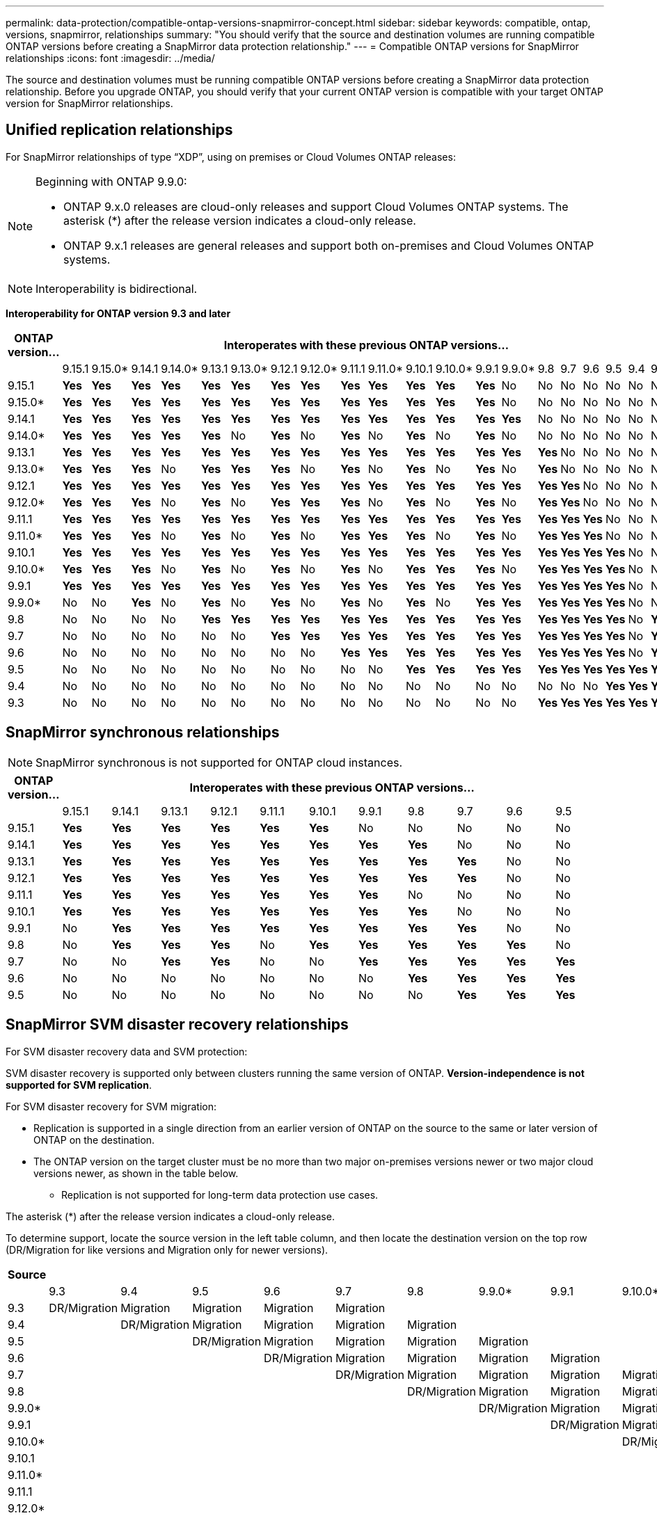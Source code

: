 ---
permalink: data-protection/compatible-ontap-versions-snapmirror-concept.html
sidebar: sidebar
keywords: compatible, ontap, versions, snapmirror, relationships
summary: "You should verify that the source and destination volumes are running compatible ONTAP versions before creating a SnapMirror data protection relationship."
---
= Compatible ONTAP versions for SnapMirror relationships
:icons: font
:imagesdir: ../media/

[.lead]
The source and destination volumes must be running compatible ONTAP versions before creating a SnapMirror data protection relationship. Before you upgrade ONTAP, you should verify that your current ONTAP version is compatible with your target ONTAP version for SnapMirror relationships.  


== Unified replication relationships

For SnapMirror relationships of type "`XDP`", using on premises or Cloud Volumes ONTAP releases:

[NOTE]
====
Beginning with ONTAP 9.9.0:

* ONTAP 9.x.0 releases are cloud-only releases and support Cloud Volumes ONTAP systems. The asterisk (*) after the release version indicates a cloud-only release.
* ONTAP 9.x.1 releases are general releases and support both on-premises and Cloud Volumes ONTAP systems.
====

[NOTE]
Interoperability is bidirectional.

*Interoperability for ONTAP version 9.3 and later*

|===																																															
																																															
h|	ONTAP version…	20+h|									Interoperates with these previous ONTAP versions…																																				
																																															
|		|	9.15.1	|	9.15.0*	|	9.14.1	|	9.14.0*	|	9.13.1	|	9.13.0*	|	9.12.1	|	9.12.0*	|	9.11.1	|	9.11.0*	|	9.10.1	|	9.10.0*	|	9.9.1	|	9.9.0*	|	9.8	|	9.7	|	9.6	|	9.5	|	9.4	|	9.3						
|	9.15.1	|	*Yes*	|	*Yes*	|	*Yes*	|	*Yes*	|	*Yes*	|	*Yes*	|	*Yes*	|	*Yes*	|	*Yes*	|	*Yes*	|	*Yes*	|	*Yes*	|	*Yes*	|	No	|	No	|	No	|	No	|	No	|	No	|	No						
|	9.15.0*	|	*Yes*	|	*Yes*	|	*Yes*	|	*Yes*	|	*Yes*	|	*Yes*	|	*Yes*	|	*Yes*	|	*Yes*	|	*Yes*	|	*Yes*	|	*Yes*	|	*Yes*	|	No	|	No	|	No	|	No	|	No	|	No	|	No						
|	9.14.1	|	*Yes*	|	*Yes*	|	*Yes*	|	*Yes*	|	*Yes*	|	*Yes*	|	*Yes*	|	*Yes*	|	*Yes*	|	*Yes*	|	*Yes*	|	*Yes*	|	*Yes*	|	*Yes*	|	No	|	No	|	No	|	No	|	No	|	No						
|	9.14.0*	|	*Yes*	|	*Yes*	|	*Yes*	|	*Yes*	|	*Yes*	|	No	|	*Yes*	|	No	|	*Yes*	|	No	|	*Yes*	|	No	|	*Yes*	|	No	|	No	|	No	|	No	|	No	|	No	|	No						
|	9.13.1	|	*Yes*	|	*Yes*	|	*Yes*	|	*Yes*	|	*Yes*	|	*Yes*	|	*Yes*	|	*Yes*	|	*Yes*	|	*Yes*	|	*Yes*	|	*Yes*	|	*Yes*	|	*Yes*	|	*Yes*	|	No	|	No	|	No	|	No	|	No						
|	9.13.0*	|	*Yes*	|	*Yes*	|	*Yes*	|	No	|	*Yes*	|	*Yes*	|	*Yes*	|	No	|	*Yes*	|	No	|	*Yes*	|	No	|	*Yes*	|	No	|	*Yes*	|	No	|	No	|	No	|	No	|	No						
|	9.12.1	|	*Yes*	|	*Yes*	|	*Yes*	|	*Yes*	|	*Yes*	|	*Yes*	|	*Yes*	|	*Yes*	|	*Yes*	|	*Yes*	|	*Yes*	|	*Yes*	|	*Yes*	|	*Yes*	|	*Yes*	|	*Yes*	|	No	|	No	|	No	|	No						
|	9.12.0*	|	*Yes*	|	*Yes*	|	*Yes*	|	No	|	*Yes*	|	No	|	*Yes*	|	*Yes*	|	*Yes*	|	No	|	*Yes*	|	No	|	*Yes*	|	No	|	*Yes*	|	*Yes*	|	No	|	No	|	No	|	No						
|	9.11.1	|	*Yes*	|	*Yes*	|	*Yes*	|	*Yes*	|	*Yes*	|	*Yes*	|	*Yes*	|	*Yes*	|	*Yes*	|	*Yes*	|	*Yes*	|	*Yes*	|	*Yes*	|	*Yes*	|	*Yes*	|	*Yes*	|	*Yes*	|	No	|	No	|	No						
|	9.11.0*	|	*Yes*	|	*Yes*	|	*Yes*	|	No	|	*Yes*	|	No	|	*Yes*	|	No	|	*Yes*	|	*Yes*	|	*Yes*	|	No	|	*Yes*	|	No	|	*Yes*	|	*Yes*	|	*Yes*	|	No	|	No	|	No						
|	9.10.1	|	*Yes*	|	*Yes*	|	*Yes*	|	*Yes*	|	*Yes*	|	*Yes*	|	*Yes*	|	*Yes*	|	*Yes*	|	*Yes*	|	*Yes*	|	*Yes*	|	*Yes*	|	*Yes*	|	*Yes*	|	*Yes*	|	*Yes*	|	*Yes*	|	No	|	No						
|	9.10.0*	|	*Yes*	|	*Yes*	|	*Yes*	|	No	|	*Yes*	|	No	|	*Yes*	|	No	|	*Yes*	|	No	|	*Yes*	|	*Yes*	|	*Yes*	|	No	|	*Yes*	|	*Yes*	|	*Yes*	|	*Yes*	|	No	|	No						
|	9.9.1	|	*Yes*	|	*Yes*	|	*Yes*	|	*Yes*	|	*Yes*	|	*Yes*	|	*Yes*	|	*Yes*	|	*Yes*	|	*Yes*	|	*Yes*	|	*Yes*	|	*Yes*	|	*Yes*	|	*Yes*	|	*Yes*	|	*Yes*	|	*Yes*	|	No	|	No						
|	9.9.0*	|	No	|	No	|	*Yes*	|	No	|	*Yes*	|	No	|	*Yes*	|	No	|	*Yes*	|	No	|	*Yes*	|	No	|	*Yes*	|	*Yes*	|	*Yes*	|	*Yes*	|	*Yes*	|	*Yes*	|	No	|	No						
|	9.8	|	No	|	No	|	No	|	No	|	*Yes*	|	*Yes*	|	*Yes*	|	*Yes*	|	*Yes*	|	*Yes*	|	*Yes*	|	*Yes*	|	*Yes*	|	*Yes*	|	*Yes*	|	*Yes*	|	*Yes*	|	*Yes*	|	No	|	*Yes*						
|	9.7	|	No	|	No	|	No	|	No	|	No	|	No	|	*Yes*	|	*Yes*	|	*Yes*	|	*Yes*	|	*Yes*	|	*Yes*	|	*Yes*	|	*Yes*	|	*Yes*	|	*Yes*	|	*Yes*	|	*Yes*	|	No	|	*Yes*						
|	9.6	|	No	|	No	|	No	|	No	|	No	|	No	|	No	|	No	|	*Yes*	|	*Yes*	|	*Yes*	|	*Yes*	|	*Yes*	|	*Yes*	|	*Yes*	|	*Yes*	|	*Yes*	|	*Yes*	|	No	|	*Yes*						
|	9.5	|	No	|	No	|	No	|	No	|	No	|	No	|	No	|	No	|	No	|	No	|	*Yes*	|	*Yes*	|	*Yes*	|	*Yes*	|	*Yes*	|	*Yes*	|	*Yes*	|	*Yes*	|	*Yes*	|	*Yes*						
|	9.4	|	No	|	No	|	No	|	No	|	No	|	No	|	No	|	No	|	No	|	No	|	No	|	No	|	No	|	No	|	No	|	No	|	No	|	*Yes*	|	*Yes*	|	*Yes*						
|	9.3	|	No	|	No	|	No	|	No	|	No	|	No	|	No	|	No	|	No	|	No	|	No	|	No	|	No	|	No	|	*Yes*	|	*Yes*	|	*Yes*	|	*Yes*	|	*Yes*	|	*Yes*						
|===																																															


== SnapMirror synchronous relationships

[NOTE]
====
SnapMirror synchronous is not supported for ONTAP cloud instances.
====
																							

|===																											
																											
h|	ONTAP version…	11+h|							Interoperates with these previous ONTAP versions…																		
																											
|		|	9.15.1	|	9.14.1	|	9.13.1	|	9.12.1	|	9.11.1	|	9.10.1	|	9.9.1	|	9.8	|	9.7	|	9.6	|	9.5				
|	9.15.1	|	*Yes*	|	*Yes*	|	*Yes*	|	*Yes*	|	*Yes*	|	*Yes*	|	No	|	No	|	No	|	No	|	No				
|	9.14.1	|	*Yes*	|	*Yes*	|	*Yes*	|	*Yes*	|	*Yes*	|	*Yes*	|	*Yes*	|	*Yes*	|	No	|	No	|	No				
|	9.13.1	|	*Yes*	|	*Yes*	|	*Yes*	|	*Yes*	|	*Yes*	|	*Yes*	|	*Yes*	|	*Yes*	|	*Yes*	|	No	|	No				
|	9.12.1	|	*Yes*	|	*Yes*	|	*Yes*	|	*Yes*	|	*Yes*	|	*Yes*	|	*Yes*	|	*Yes*	|	*Yes*	|	No	|	No				
|	9.11.1	|	*Yes*	|	*Yes*	|	*Yes*	|	*Yes*	|	*Yes*	|	*Yes*	|	*Yes*	|	No	|	No	|	No	|	No				
|	9.10.1	|	*Yes*	|	*Yes*	|	*Yes*	|	*Yes*	|	*Yes*	|	*Yes*	|	*Yes*	|	*Yes*	|	No	|	No	|	No				
|	9.9.1	|	No	|	*Yes*	|	*Yes*	|	*Yes*	|	*Yes*	|	*Yes*	|	*Yes*	|	*Yes*	|	*Yes*	|	No	|	No				
|	9.8	|	No	|	*Yes*	|	*Yes*	|	*Yes*	|	No	|	*Yes*	|	*Yes*	|	*Yes*	|	*Yes*	|	*Yes*	|	No				
|	9.7	|	No	|	No	|	*Yes*	|	*Yes*	|	No	|	No	|	*Yes*	|	*Yes*	|	*Yes*	|	*Yes*	|	*Yes*				
|	9.6	|	No	|	No	|	No	|	No	|	No	|	No	|	No	|	*Yes*	|	*Yes*	|	*Yes*	|	*Yes*				
|	9.5	|	No	|	No	|	No	|	No	|	No	|	No	|	No	|	No	|	*Yes*	|	*Yes*	|	*Yes*				
|===																											


== SnapMirror SVM disaster recovery relationships

.For SVM disaster recovery data and SVM protection:

SVM disaster recovery is supported only between clusters running the same version of ONTAP. *Version-independence is not supported for SVM replication*.

.For SVM disaster recovery for SVM migration:

* Replication is supported in a single direction from an earlier version of ONTAP on the source to the same or later version of ONTAP on the destination.

* The ONTAP version on the target cluster must be no more than two major on-premises versions newer or two major cloud versions newer, as shown in the table below.

** Replication is not supported for long-term data protection use cases.

The asterisk (*) after the release version indicates a cloud-only release.

To determine support, locate the source version in the left table column, and then locate the destination version on the top row (DR/Migration for like versions and Migration only for newer versions).									

|===																																									
																																									
h|	Source	20+h|			Destination																																				
																																									
|		|	9.3	|	9.4	|	9.5	|	9.6	|	9.7	|	9.8	|	9.9.0*	|	9.9.1	|	9.10.0*	|	9.10.1	|	9.11.0*	|	9.11.1	|	9.12.0*	|	9.12.1	|	9.13.0*	|	9.13.1	|	9.14.0*	|	9.14.1	|	9.15.0*	|	9.15.1
|	9.3	|	DR/Migration	|	Migration	|	Migration	|	Migration	|	Migration	|		|		|		|		|		|		|		|		|		|		|		|		|		|		|	
|	9.4	|		|	DR/Migration	|	Migration	|	Migration	|	Migration	|	Migration	|		|		|		|		|		|		|		|		|		|		|		|		|		|	
|	9.5	|		|		|	DR/Migration	|	Migration	|	Migration	|	Migration	|	Migration	|		|		|		|		|		|		|		|		|		|		|		|		|	
|	9.6	|		|		|		|	DR/Migration	|	Migration	|	Migration	|	Migration	|	Migration	|		|		|		|		|		|		|		|		|		|		|		|	
|	9.7	|		|		|		|		|	DR/Migration	|	Migration	|	Migration	|	Migration	|	Migration	|		|		|		|		|		|		|		|		|		|		|	
|	9.8	|		|		|		|		|		|	DR/Migration	|	Migration	|	Migration	|	Migration	|	Migration	|		|		|		|		|		|		|		|		|		|	
|	9.9.0*	|		|		|		|		|		|		|	DR/Migration	|	Migration	|	Migration	|	Migration	|	Migration	|		|		|		|		|		|		|		|		|	
|	9.9.1	|		|		|		|		|		|		|		|	DR/Migration	|	Migration	|	Migration	|	Migration	|	Migration	|		|		|		|		|		|		|		|	
|	9.10.0*	|		|		|		|		|		|		|		|		|	DR/Migration	|	Migration	|	Migration	|	Migration	|	Migration	|		|		|		|		|		|		|	
|	9.10.1	|		|		|		|		|		|		|		|		|		|	DR/Migration	|	Migration	|	Migration	|	Migration	|	Migration	|		|		|		|		|		|	
|	9.11.0*	|		|		|		|		|		|		|		|		|		|		|	DR/Migration	|	Migration	|	Migration	|	Migration	|	Migration	|		|		|		|		|	
|	9.11.1	|		|		|		|		|		|		|		|		|		|		|		|	DR/Migration	|	Migration	|	Migration	|	Migration	|	Migration	|		|		|		|	
|	9.12.0*	|		|		|		|		|		|		|		|		|		|		|		|		|	DR/Migration	|	Migration	|	Migration	|	Migration	|	Migration	|		|		|	
|	9.12.1	|		|		|		|		|		|		|		|		|		|		|		|		|		|	DR/Migration	|	Migration	|	Migration	|	Migration	|	Migration	|		|	
|	9.13.0*	|		|		|		|		|		|		|		|		|		|		|		|		|		|		|	DR/Migration	|	Migration	|	Migration	|	Migration	|	Migration	|	
|	9.13.1	|		|		|		|		|		|		|		|		|		|		|		|		|		|		|		|	DR/Migration	|	Migration	|	Migration	|	Migration	|	Migration
|	9.14.0*	|		|		|		|		|		|		|		|		|		|		|		|		|		|		|		|		|	DR/Migration	|	Migration	|	Migration	|	Migration
|	9.14.1	|		|		|		|		|		|		|		|		|		|		|		|		|		|		|		|		|		|	DR/Migration	|	Migration	|	Migration
|	9.15.0*	|		|		|		|		|		|		|		|		|		|		|		|		|		|		|		|		|		|		|	DR/Migration	|	Migration
|	9.15.1	|		|		|		|		|		|		|		|		|		|		|		|		|		|		|		|		|		|		|		|	DR/Migration
|===																																					

                                                                                    															
== SnapMirror disaster recovery relationships

For SnapMirror relationships of type "`DP`" and policy type "`async-mirror`":
[NOTE]
====
DP-type mirrors cannot be initialized beginning with ONTAP 9.11.1 and are completely deprecated in ONTAP 9.12.1. For more information, see link:https://mysupport.netapp.com/info/communications/ECMLP2880221.html[Deprecation of data protection SnapMirror relationships^].
====

[NOTE]
====
In the following table, the column on the left indicates the ONTAP version on the source volume, and the top row indicates the ONTAP versions you can have on your destination volume.
====

|===																									
																									
h|	Source	12+h|	Destination																						
																									
|		|	9.11.1	|	9.10.1	|	9.9.1	|	9.8	|	9.7	|	9.6	|	9.5	|	9.4	|	9.3	|	9.2	|	9.1	|	9
|	9.11.1	|	Yes	|	No	|	No	|	No	|	No	|	No	|	No	|	No	|	No	|	No	|	No	|	No
|	9.10.1	|	Yes	|	Yes	|	No	|	No	|	No	|	No	|	No	|	No	|	No	|	No	|	No	|	No
|	9.9.1	|	Yes	|	Yes	|	Yes	|	No	|	No	|	No	|	No	|	No	|	No	|	No	|	No	|	No
|	9.8	|	No	|	Yes	|	Yes	|	Yes	|	No	|	No	|	No	|	No	|	No	|	No	|	No	|	No
|	9.7	|	No	|	No	|	Yes	|	Yes	|	Yes	|	No	|	No	|	No	|	No	|	No	|	No	|	No
|	9.6	|	No	|	No	|	No	|	Yes	|	Yes	|	Yes	|	No	|	No	|	No	|	No	|	No	|	No
|	9.5	|	No	|	No	|	No	|	No	|	Yes	|	Yes	|	Yes	|	No	|	No	|	No	|	No	|	No
|	9.4	|	No	|	No	|	No	|	No	|	No	|	Yes	|	Yes	|	Yes	|	No	|	No	|	No	|	No
|	9.3	|	No	|	No	|	No	|	No	|	No	|	No	|	Yes	|	Yes	|	Yes	|	No	|	No	|	No
|	9.2	|	No	|	No	|	No	|	No	|	No	|	No	|	No	|	Yes	|	Yes	|	Yes	|	No	|	No
|	9.1	|	No	|	No	|	No	|	No	|	No	|	No	|	No	|	No	|	Yes	|	Yes	|	Yes	|	No
|	9	|	No	|	No	|	No	|	No	|	No	|	No	|	No	|	No	|	No	|	Yes	|	Yes	|	Yes
|===																									
																																
[NOTE]
====
Interoperability is not bidirectional.
====

// 2024-Aug-30, ONTAPDOC-2346
// 2024-May-13, ONTAPDOC-1563
// 2024-Apr-29, ONTAPDOC-1702
// 2024-Feb-5, issue# 1245
// 2024-Jan-8, fix SVM DR table
// 2023-Nov-30, issue# 1176
// 2023-Oct-26, ONTAPDOC-1444
// 2023 Nov 15, ONTAPDOC 1459
// 2023-Oct-24, ONTAP-1430
// 2023-Sept-25, ONTAPDOC-1379
// 2023-Aug 30, Jira 1257
// 2023-Aug-14, remove n/a references in Unified replication table
// 2023-July-31, ONTAPDOC-1113
// 2023-May-25, issue #939
// 2023-Apr-18, issue# 882
// 2023-Apr-17, ONTAPDOC-1006
// 2023-Mar-17, issue# 851
// 2022-Dec-1. issue# 724
// 2022-Nov-29, issue# 716
// 2022-Oct-5, update for 9.12.1
// 2021-11-1, add ONTAP 9.10.1 to table
// 2021-11-10, NetApp docs issue #233
// 2022-1-23. remove FSx references
// 2022-2-10, update Unified replication table for 9.11.0
// 2022-3-31, update DP and Unified replication table for 9.11.1
// 2022-5-3, add note about DP relationship deprecation in DP table
// 2022-7-26, update XDP table for 9.12.0
// 2022-8-1. update DP table and move to end of topic
// 2022-8-3, update with feedback from BURT 1493724
